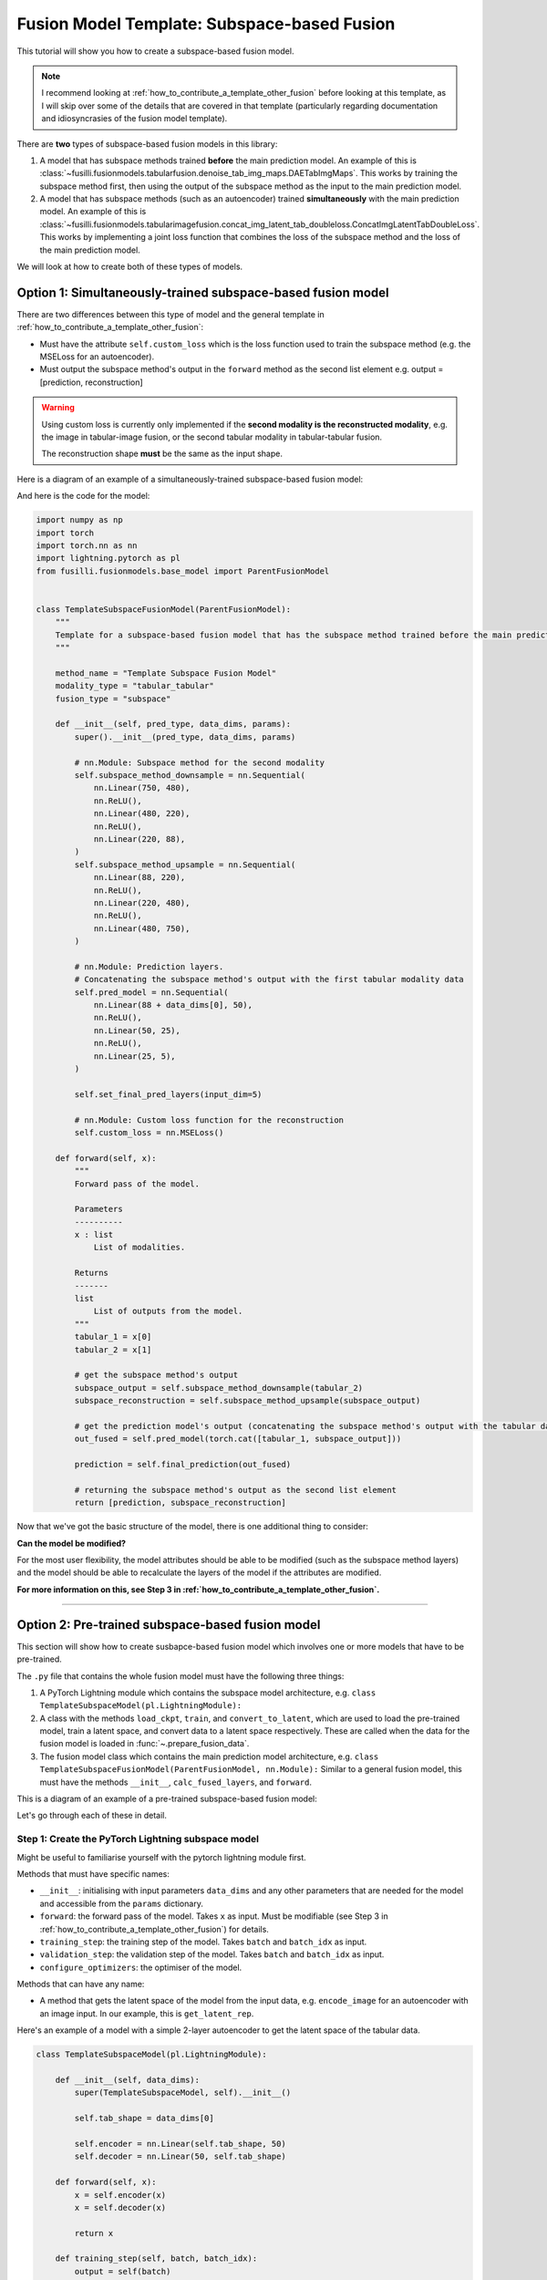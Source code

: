 
.. DO NOT EDIT.
.. THIS FILE WAS AUTOMATICALLY GENERATED BY SPHINX-GALLERY.
.. TO MAKE CHANGES, EDIT THE SOURCE PYTHON FILE:
.. "contributing_examples/plot_template_subspace_fusion.py"
.. LINE NUMBERS ARE GIVEN BELOW.

.. only:: html

    .. note::
        :class: sphx-glr-download-link-note

        :ref:`Go to the end <sphx_glr_download_contributing_examples_plot_template_subspace_fusion.py>`
        to download the full example code

.. rst-class:: sphx-glr-example-title

.. _sphx_glr_contributing_examples_plot_template_subspace_fusion.py:


Fusion Model Template: Subspace-based Fusion
=============================================

This tutorial will show you how to create a subspace-based fusion model.

.. note::

    I recommend looking at :ref:`how_to_contribute_a_template_other_fusion` before looking at this template, as I will skip over some of the details that are covered in that template (particularly regarding documentation and idiosyncrasies of the fusion model template).

There are **two** types of subspace-based fusion models in this library:

1. A model that has subspace methods trained **before** the main prediction model. An example of this is :class:`~fusilli.fusionmodels.tabularfusion.denoise_tab_img_maps.DAETabImgMaps`. This works by training the subspace method first, then using the output of the subspace method as the input to the main prediction model.
2. A model that has subspace methods (such as an autoencoder) trained **simultaneously** with the main prediction model. An example of this is :class:`~fusilli.fusionmodels.tabularimagefusion.concat_img_latent_tab_doubleloss.ConcatImgLatentTabDoubleLoss`. This works by implementing a joint loss function that combines the loss of the subspace method and the loss of the main prediction model.

We will look at how to create both of these types of models.

.. GENERATED FROM PYTHON SOURCE LINES 20-39

Option 1: Simultaneously-trained subspace-based fusion model
-----------------------------------------------------------------------------

There are two differences between this type of model and the general template in :ref:`how_to_contribute_a_template_other_fusion`:

* Must have the attribute ``self.custom_loss`` which is the loss function used to train the subspace method (e.g. the MSELoss for an autoencoder).
* Must output the subspace method's output in the ``forward`` method as the second list element e.g. output = [prediction, reconstruction]

.. warning::

   Using custom loss is currently only implemented if the **second modality is the reconstructed modality**, e.g. the image in tabular-image fusion, or the second tabular modality in tabular-tabular fusion.

   The reconstruction shape **must** be the same as the input shape.

Here is a diagram of an example of a simultaneously-trained subspace-based fusion model:

.. image:: ../_static/simultaneous_train.png

And here is the code for the model:

.. GENERATED FROM PYTHON SOURCE LINES 39-120

.. code-block:: Python


    import numpy as np
    import torch
    import torch.nn as nn
    import lightning.pytorch as pl
    from fusilli.fusionmodels.base_model import ParentFusionModel


    class TemplateSubspaceFusionModel(ParentFusionModel):
        """
        Template for a subspace-based fusion model that has the subspace method trained before the main prediction model.
        """

        method_name = "Template Subspace Fusion Model"
        modality_type = "tabular_tabular"
        fusion_type = "subspace"

        def __init__(self, pred_type, data_dims, params):
            super().__init__(pred_type, data_dims, params)

            # nn.Module: Subspace method for the second modality
            self.subspace_method_downsample = nn.Sequential(
                nn.Linear(750, 480),
                nn.ReLU(),
                nn.Linear(480, 220),
                nn.ReLU(),
                nn.Linear(220, 88),
            )
            self.subspace_method_upsample = nn.Sequential(
                nn.Linear(88, 220),
                nn.ReLU(),
                nn.Linear(220, 480),
                nn.ReLU(),
                nn.Linear(480, 750),
            )

            # nn.Module: Prediction layers.
            # Concatenating the subspace method's output with the first tabular modality data
            self.pred_model = nn.Sequential(
                nn.Linear(88 + data_dims[0], 50),
                nn.ReLU(),
                nn.Linear(50, 25),
                nn.ReLU(),
                nn.Linear(25, 5),
            )

            self.set_final_pred_layers(input_dim=5)

            # nn.Module: Custom loss function for the reconstruction
            self.custom_loss = nn.MSELoss()

        def forward(self, x):
            """
            Forward pass of the model.

            Parameters
            ----------
            x : list
                List of modalities.

            Returns
            -------
            list
                List of outputs from the model.
            """
            tabular_1 = x[0]
            tabular_2 = x[1]

            # get the subspace method's output
            subspace_output = self.subspace_method_downsample(tabular_2)
            subspace_reconstruction = self.subspace_method_upsample(subspace_output)

            # get the prediction model's output (concatenating the subspace method's output with the tabular data)
            out_fused = self.pred_model(torch.cat([tabular_1, subspace_output]))

            prediction = self.final_prediction(out_fused)

            # returning the subspace method's output as the second list element
            return [prediction, subspace_reconstruction]









.. GENERATED FROM PYTHON SOURCE LINES 121-166

Now that we've got the basic structure of the model, there is one additional thing to consider:

**Can the model be modified?**

For the most user flexibility, the model attributes should be able to be modified (such as the subspace method layers) and the model should be able to recalculate the layers of the model if the attributes are modified.

**For more information on this, see Step 3 in :ref:`how_to_contribute_a_template_other_fusion`.**

-----

Option 2: Pre-trained subspace-based fusion model
-----------------------------------------------------------------------------

This section will show how to create susbapce-based fusion model which involves one or more models that have to be pre-trained.

The ``.py`` file that contains the whole fusion model must have the following three things:

1. A PyTorch Lightning module which contains the subspace model architecture, e.g. ``class TemplateSubspaceModel(pl.LightningModule):``
2. A class with the methods ``load_ckpt``, ``train``, and ``convert_to_latent``, which are used to load the pre-trained model, train a latent space, and convert data to a latent space respectively. These are called when the data for the fusion model is loaded in :func:`~.prepare_fusion_data`.
3. The fusion model class which contains the main prediction model architecture, e.g. ``class TemplateSubspaceFusionModel(ParentFusionModel, nn.Module):`` Similar to a general fusion model, this must have the methods ``__init__``, ``calc_fused_layers``, and ``forward``.

This is a diagram of an example of a pre-trained subspace-based fusion model:

.. image:: ../_static/pretrain_subspace_diagram.png

Let's go through each of these in detail.

Step 1: Create the PyTorch Lightning subspace model
^^^^^^^^^^^^^^^^^^^^^^^^^^^^^^^^^^^^^^^^^^^^^^^^^^^^

Might be useful to familiarise yourself with the pytorch lightning module first.

Methods that must have specific names:

* ``__init__``: initialising with input parameters ``data_dims`` and any other parameters that are needed for the model and accessible from the ``params`` dictionary.
* ``forward``: the forward pass of the model. Takes ``x`` as input. Must be modifiable (see Step 3 in :ref:`how_to_contribute_a_template_other_fusion`) for details.
* ``training_step``: the training step of the model. Takes ``batch`` and ``batch_idx`` as input.
* ``validation_step``: the validation step of the model. Takes ``batch`` and ``batch_idx`` as input.
* ``configure_optimizers``: the optimiser of the model.

Methods that can have any name:

* A method that gets the latent space of the model from the input data, e.g. ``encode_image`` for an autoencoder with an image input. In our example, this is ``get_latent_rep``.

Here's an example of a model with a simple 2-layer autoencoder to get the latent space of the tabular data.

.. GENERATED FROM PYTHON SOURCE LINES 166-205

.. code-block:: Python



    class TemplateSubspaceModel(pl.LightningModule):

        def __init__(self, data_dims):
            super(TemplateSubspaceModel, self).__init__()

            self.tab_shape = data_dims[0]

            self.encoder = nn.Linear(self.tab_shape, 50)
            self.decoder = nn.Linear(50, self.tab_shape)

        def forward(self, x):
            x = self.encoder(x)
            x = self.decoder(x)

            return x

        def training_step(self, batch, batch_idx):
            output = self(batch)

            loss = nn.MSELoss()(output, batch)

            return loss

        def validation_step(self, batch, batch_idx):
            output = self(batch)

            loss = nn.MSELoss()(output, batch)

            return loss

        def configure_optimizers(self):
            return torch.optim.Adam(self.parameters(), lr=0.001)

        def get_latent_rep(self, x):
            return self.encoder(x)









.. GENERATED FROM PYTHON SOURCE LINES 206-238

Step 2: create the class with the methods ``load_ckpt``, ``train``, and ``convert_to_latent``
^^^^^^^^^^^^^^^^^^^^^^^^^^^^^^^^^^^^^^^^^^^^^^^^^^^^^^^^^^^^^^^^^^^^^^^^^^^^^^^^^^^^^^^^^^^^^^^^^^^^^^

**Must have** a class attribute (defined before the ``__init__`` method) ``subspace_models``: a list of the subspace model classes.

For our example, ``subspace_methods = [TemplateSubspaceModel]``.

Must have the following methods:

* ``__init__``: initialising with input parameters ``datamodule``, ``k``, ``max_epochs``, and ``train_subspace``. For detailed documentation, see :class:`~.concat_img_latent_tab_subspace_method`.
* ``load_ckpt``: loading the pre-trained model. Takes ``checkpoint_path`` as input.
* ``train``: training the latent space. Takes ``train_dataset`` and ``val_dataset`` as input.
* ``convert_to_latent``: converting the data to a latent space. Takes ``test_dataset`` as input.

Let's create the ``__init__`` method first.

.. note::

   The ``datamodule`` parameter is the data module that is created in :func:`~.prepare_fusion_data`. This is used to get the data for the subspace method.

 The input arguments that we need are ``datamodule``, ``k``, ``max_epochs``, and ``train_subspace``. These are all passed to this method during :func:`~.prepare_fusion_data`, so we need to make sure that we have these as input arguments.

A couple things need to happen in the ``__init__`` method:

1. Set the ``datamodule`` attribute to the input ``datamodule``. This is accessed during utilities relating to checkpointing.
2. The subspace model, ``TemplateSubspaceModel``, must be initialised. This is done by calling ``self.subspace_models[0]``.
3. If ``train_subspace`` is ``True``, then the subspace model must be trained. This means that we need to:

  a. Get the appropriate checkpoint path for the subspace model. This is done by calling :func:`~.get_checkpoint_filenames_for_subspace_models`.
  b. Initialise a PyTorch Lightning trainer using :func:`~.init_trainer`.

Here's an example of the ``__init__`` method:

.. GENERATED FROM PYTHON SOURCE LINES 238-272

.. code-block:: Python


    from fusilli.utils.training_utils import get_checkpoint_filenames_for_subspace_models, init_trainer


    class TemplateSubspaceMethod:
        subspace_models = [TemplateSubspaceModel]

        def __init__(self, datamodule, k=None, max_epochs=1000, train_subspace=True):
            self.datamodule = datamodule

            self.autoencoder = self.subspace_models[0](datamodule.data_dims)

            if train_subspace:
                autoencoder_ckpt_list = get_checkpoint_filenames_for_subspace_models(self, k)
                # returns a list of checkpoint paths for the subspace model (length 1 for our example)

                self.trainer = init_trainer(
                    logger=None,  # no logger for the subspace models
                    params=self.datamodule.params,  # pass in the params dictionary stored in the datamodule
                    max_epochs=max_epochs,  # max_epochs is an input argument
                    checkpoint_filename=autoencoder_ckpt_list[0],  # checkpoint_filename is the first element of the list
                )

        # %%
        # Now let's create the ``load_ckpt`` method. This is called when we have already trained the subspace model and we are passing new data through the model, such as in :func:`~.RealsVsPreds.from_new_data`.
        #
        # The ``state_dict`` of the model must be loaded from the checkpoint.

        # ... continuing from the previous code snippet ...

        def load_ckpt(self, checkpoint_path):
            self.autoencoder.load_state_dict(torch.load(checkpoint_path[0])["state_dict"])









.. GENERATED FROM PYTHON SOURCE LINES 273-288

Onto the ``train`` method.

The following must happen in this method:

1. The data will be input as train and validation datasets and these need to be converted to dataloaders.
2. The model will be trained and tested by calling ``.fit`` and ``.validate()`` on the trainer.
3. The latent space of the train data will be calculated by calling ``.get_latent_rep`` on the model.
4. The new train data will be returned as a list of length 2: ``[the predictive train features, pandas dataframe of the train labels]``.

.. warning ::

   Be careful not to get your train and test data mixed up! Both have to be converted to the latent space but only the train dataset should be used in ``.fit()``

Here's an example of the ``train`` method for our example, where the second tabular modality is being converted to a latent space to be our new second tabular modality:
e.g. [tab1, tab2] -> [tab1, tab2_latent]

.. GENERATED FROM PYTHON SOURCE LINES 288-337

.. code-block:: Python


    # imports for the train method
    import pandas as pd
    from torch.utils.data import DataLoader


    # ... continuing from the previous code snippet ...
    def train(self, train_dataset, val_dataset):
        tabular1_train_features = train_dataset[:][0]
        tabular2_train_features = train_dataset[:][1]
        train_labels = train_dataset[:][2]

        tabular1_val_features = val_dataset[:][0]
        tabular2_val_features = val_dataset[:][1]
        val_labels = val_dataset[:][2]

        # setting dataloaders for the train and validation datasets of tabular 2
        train_dataloader = DataLoader(
            tabular2_train_features,
            batch_size=16,  # customise
            shuffle=False,
        )
        val_dataloader = DataLoader(
            tabular2_val_features,
            batch_size=16,  # customise
            shuffle=False,
        )

        # training the model
        self.trainer.fit(self.autoencoder, train_dataloader, val_dataloader)

        # validating the model
        self.trainer.validate(self.autoencoder, val_dataloader)

        # setting the model to evaluation mode
        self.autoencoder.eval()

        # getting the latent space of the train data
        tabular2_train_features_latent = self.autoencoder.get_latent_rep(tabular2_train_features)

        # returning the new train data
        new_pred_features = [tabular1_train_features, tabular2_train_features_latent]
        label_dataframe = pd.DataFrame(
            train_labels, columns=["pred_label"]
        )

        return [new_pred_features, label_dataframe]









.. GENERATED FROM PYTHON SOURCE LINES 338-344

Finally, let's create the ``convert_to_latent`` method.
This is similar to the ``train`` method, except that we don't need to train the model, only convert the input data to the already-trained latent space.

We will return the list, like in the ``train`` method, but this time there will be an additional element in the list: the list of data dimensions ``[tab1_dim, tab2_dim, img_dim]``.

In our example's case, the data dimensions would be ``[tab1_dim, tab2_latent_dim, None]``.

.. GENERATED FROM PYTHON SOURCE LINES 344-350

.. code-block:: Python


    # ... continuing from the previous code snippet ...
    def convert_to_latent(self, test_dataset):
        pass









.. GENERATED FROM PYTHON SOURCE LINES 351-359

Step 3: create the fusion model class
^^^^^^^^^^^^^^^^^^^^^^^^^^^^^^^^^^^^^^^^^^^

Very similar to the general fusion model template in :ref:`how_to_contribute_a_template_other_fusion`.

Biggest difference is that we have an additional class-level attribute ``subspace_method``, which points to the class that we created in Step 2.

This fusion model will use the data from ``convert_to_latent`` in Step 2, not the original input data.

.. GENERATED FROM PYTHON SOURCE LINES 359-396

.. code-block:: Python


    class TemplateSubspaceFusionModel(ParentFusionModel, nn.Module):
        method_name = "Template Subspace Fusion Model - with pre-trained subspace method"
        modality_type = "tabular_tabular"
        fusion_type = "subspace"

        # class-level attribute pointing to the subspace method class
        subspace_method = TemplateSubspaceMethod

        def __init__(self, pred_type, data_dims, params):
            ParentFusionModel.__init__(self, pred_type, data_dims, params)

            # nn.Module: Prediction layers concatenating the latent space with the tabular data
            self.pred_model = nn.Sequential(
                nn.Linear(data_dims[0] + data_dims[1], 50),
                nn.ReLU(),
                nn.Linear(50, 25),
                nn.ReLU(),
                nn.Linear(25, 5),
            )

            # setting the final prediction layers based on the prediction type
            self.set_final_pred_layers(input_dim=5)

        def forward(self, x):
            tabular_1 = x[0]
            tabular_2 = x[1]

            # get the prediction model's output (concatenating the latent space with the tabular data)
            out_fused = self.pred_model(torch.cat([tabular_1, tabular_2], dim=1))

            # get the final prediction
            prediction = self.final_prediction(out_fused)

            # returning the prediction as the first list element
            return [prediction, ]








.. GENERATED FROM PYTHON SOURCE LINES 397-405

As with the simultaneously-trained subspace-based fusion model, we need to think about:

.. note::
  **Can the model be modified?**

  For the most user flexibility, the model attributes should be able to be modified (such as the subspace method layers) and the model should be able to recalculate the layers of the model if the attributes are modified.

  For more information on this, see Step 3 in :ref:`how_to_contribute_a_template_other_fusion`.


.. rst-class:: sphx-glr-timing

   **Total running time of the script:** (0 minutes 0.005 seconds)


.. _sphx_glr_download_contributing_examples_plot_template_subspace_fusion.py:

.. only:: html

  .. container:: sphx-glr-footer sphx-glr-footer-example

    .. container:: sphx-glr-download sphx-glr-download-jupyter

      :download:`Download Jupyter notebook: plot_template_subspace_fusion.ipynb <plot_template_subspace_fusion.ipynb>`

    .. container:: sphx-glr-download sphx-glr-download-python

      :download:`Download Python source code: plot_template_subspace_fusion.py <plot_template_subspace_fusion.py>`


.. only:: html

 .. rst-class:: sphx-glr-signature

    `Gallery generated by Sphinx-Gallery <https://sphinx-gallery.github.io>`_
